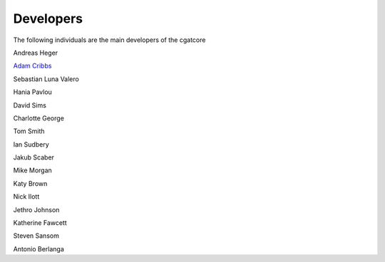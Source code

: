 .. project_info-Contributing

==========
Developers
==========

The following individuals are the main developers of the cgatcore 

Andreas Heger

`Adam Cribbs <http://www.acribbs.co.uk>`_

Sebastian Luna Valero

Hania Pavlou

David Sims

Charlotte George

Tom Smith

Ian Sudbery

Jakub Scaber

Mike Morgan

Katy Brown

Nick Ilott

Jethro Johnson

Katherine Fawcett

Steven Sansom

Antonio Berlanga
